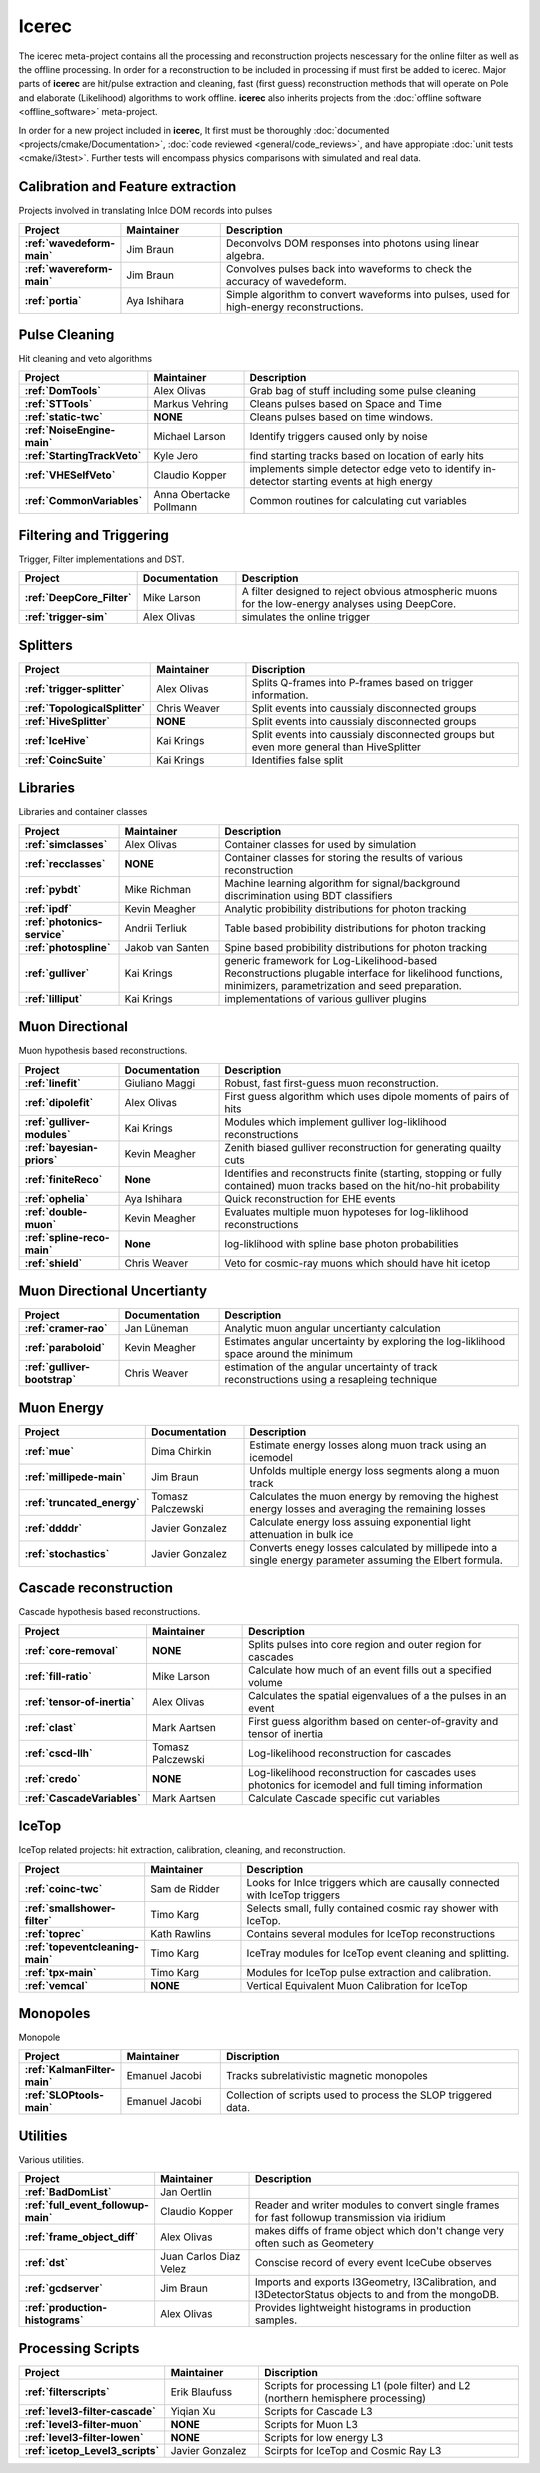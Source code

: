 ######
Icerec
######

The icerec meta-project contains all the processing and reconstruction
projects nescessary for the online filter as well as the offline processing.
In order for a reconstruction to be included in processing if must first
be added to icerec. Major parts of **icerec**
are hit/pulse extraction and cleaning, fast (first guess)
reconstruction methods that will operate on Pole and elaborate
(Likelihood) algorithms to work offline.
**icerec** also inherits projects from the :doc:`offline software <offline_software>`
meta-project.

In order for a new project included in **icerec**, It first must be thoroughly
:doc:`documented <projects/cmake/Documentation>`,
:doc:`code reviewed <general/code_reviews>`, and have appropiate
:doc:`unit tests <cmake/i3test>`.
Further tests will encompass physics comparisons with simulated and real data.

Calibration and Feature extraction
----------------------------------

Projects involved in translating InIce DOM records into pulses

.. list-table::
   :widths: 20 20 60   
   :header-rows: 1
   :stub-columns: 1
		 
   * - Project
     - Maintainer
     - Description 
   * - :ref:`wavedeform-main`
     - Jim Braun
     - Deconvolvs DOM responses into photons using linear algebra.
   * - :ref:`wavereform-main`
     - Jim Braun
     - Convolves pulses back into waveforms to check the accuracy of wavedeform.
   * - :ref:`portia`
     - Aya Ishihara
     - Simple algorithm to convert waveforms into pulses, used for high-energy reconstructions.


Pulse Cleaning
--------------------------

Hit cleaning and veto algorithms 

.. list-table::
   :widths: 20 20 60
   :header-rows: 1
   :stub-columns: 1

   * - Project
     - Maintainer
     - Description
   * - :ref:`DomTools`
     - Alex Olivas
     - Grab bag of stuff including some pulse cleaning 
   * - :ref:`STTools`
     - Markus Vehring
     - Cleans pulses based on Space and Time
   * - :ref:`static-twc`
     - **NONE**
     - Cleans pulses based on time windows.
   * - :ref:`NoiseEngine-main` 
     - Michael Larson
     - Identify triggers caused only by noise
   * -  :ref:`StartingTrackVeto`
     -  Kyle Jero
     -  find starting tracks based on location of early hits
   * -  :ref:`VHESelfVeto`
     - Claudio Kopper
     - implements simple detector edge veto to identify in-detector starting events at high energy
   * - :ref:`CommonVariables`
     - Anna Obertacke Pollmann
     - Common routines for calculating cut variables
       

Filtering and Triggering
------------------------

Trigger, Filter implementations and DST.

.. list-table::
   :widths: 20 20 60      
   :header-rows: 1
   :stub-columns: 1

   * - Project
     - Documentation
     - Description
   * - :ref:`DeepCore_Filter`
     - Mike Larson
     - A filter designed to reject obvious atmospheric muons for the low-energy analyses using DeepCore.
   * - :ref:`trigger-sim`
     - Alex Olivas
     - simulates the online trigger


Splitters
------------------------

.. list-table::
   :widths: 20 20 60      
   :header-rows: 1
   :stub-columns: 1

   * - Project
     - Maintainer
     - Discription		  
   * - :ref:`trigger-splitter`
     - Alex Olivas
     - Splits Q-frames into P-frames based on trigger information.
   * - :ref:`TopologicalSplitter`
     - Chris Weaver
     - Split events into caussialy disconnected groups
   * - :ref:`HiveSplitter`
     - **NONE**
     - Split events into caussialy disconnected groups
   * - :ref:`IceHive`
     - Kai Krings 
     - Split events into caussialy disconnected groups but even more general than HiveSplitter
   * - :ref:`CoincSuite`
     - Kai Krings 
     - Identifies false split



Libraries
----------

Libraries and container classes

.. list-table::
   :widths: 20 20 60         
   :header-rows: 1
   :stub-columns: 1		 

   * - Project
     - Maintainer
     - Description		 
   * - :ref:`simclasses`
     - Alex Olivas
     - Container classes for used by simulation
   * -  :ref:`recclasses`
     - **NONE**     
     - Container classes for storing the results of various reconstruction 
   * - :ref:`pybdt` 
     - Mike Richman
     - Machine learning algorithm for signal/background discrimination using BDT classifiers 
   * - :ref:`ipdf`
     - Kevin Meagher
     - Analytic probibility distributions for photon tracking
   * - :ref:`photonics-service`
     - Andrii Terliuk
     - Table based probibility distributions for photon tracking
   * - :ref:`photospline`
     - Jakob van Santen
     - Spine based probibility distributions for photon tracking
   * - :ref:`gulliver`
     - Kai Krings
     - generic framework for Log-Likelihood-based Reconstructions plugable interface for likelihood functions, minimizers, parametrization and seed preparation.
   * - :ref:`lilliput`
     - Kai Krings
     - implementations of various gulliver plugins
       
Muon Directional 
----------------

Muon hypothesis based reconstructions.

.. list-table::
   :widths: 20 20 60            
   :header-rows: 1
   :stub-columns: 1		 

   * - Project
     - Documentation
     - Description
   * - :ref:`linefit`
     - Giuliano Maggi
     - Robust, fast first-guess muon reconstruction.
   * - :ref:`dipolefit`
     - Alex Olivas
     - First guess algorithm which uses dipole moments of pairs of hits
   * - :ref:`gulliver-modules`
     - Kai Krings
     - Modules which implement gulliver log-liklihood reconstructions     
   * - :ref:`bayesian-priors`
     - Kevin Meagher
     - Zenith biased gulliver reconstruction for generating quailty cuts
   * - :ref:`finiteReco`
     - **None**
     - Identifies and reconstructs finite (starting, stopping or fully contained) muon tracks based on the hit/no-hit probability
   * - :ref:`ophelia`
     - Aya Ishihara
     - Quick reconstruction for EHE events
   * - :ref:`double-muon`
     - Kevin Meagher
     - Evaluates multiple muon hypoteses for log-liklihood reconstructions
   * - :ref:`spline-reco-main`
     - **None**
     - log-liklihood with spline base photon probabilities
   * - :ref:`shield`
     - Chris Weaver
     - Veto for cosmic-ray muons which should have hit icetop

Muon Directional Uncertianty
----------------------------

.. list-table::
   :widths: 20 20 60               
   :header-rows: 1
   :stub-columns: 1

   * - Project
     - Documentation
     - Description		  
   * - :ref:`cramer-rao`
     - Jan Lüneman
     - Analytic muon angular uncertianty calculation
   * - :ref:`paraboloid`
     - Kevin Meagher
     - Estimates angular uncertainty by exploring the log-liklihood space around the minimum
   * -  :ref:`gulliver-bootstrap`
     - Chris Weaver
     - estimation of the angular uncertainty of track reconstructions using a resapleing technique
       
Muon Energy
-----------

.. list-table::
   :widths: 20 20 60                  
   :header-rows: 1
   :stub-columns: 1

   * - Project
     - Documentation
     - Description		  
   * - :ref:`mue`
     - Dima Chirkin
     - Estimate energy losses along muon track using an icemodel 
   * - :ref:`millipede-main`
     - Jim Braun
     - Unfolds multiple energy loss segments along a muon track
   * - :ref:`truncated_energy`
     - Tomasz Palczewski
     - Calculates the muon energy by removing the highest energy losses and averaging the remaining losses
   * - :ref:`ddddr`
     - Javier Gonzalez
     - Calculate energy loss assuing exponential light attenuation in bulk ice
   * - :ref:`stochastics`
     - Javier Gonzalez
     - Converts enegy losses calculated by millipede into a single energy parameter assuming the Elbert formula. 

Cascade reconstruction
----------------------

Cascade hypothesis based reconstructions.

.. list-table::
   :widths: 20 20 60                     
   :header-rows: 1
   :stub-columns: 1		 

   * - Project
     - Maintainer
     - Description
   * - :ref:`core-removal`
     - **NONE**
     - Splits pulses into core region and outer region for cascades
   * - :ref:`fill-ratio`
     - Mike Larson
     - Calculate how much of an event fills out a specified volume
   * - :ref:`tensor-of-inertia`
     - Alex Olivas
     - Calculates the spatial eigenvalues of a the pulses in an event
   * - :ref:`clast`
     - Mark Aartsen
     - First guess algorithm based on center-of-gravity and tensor of inertia
   * - :ref:`cscd-llh`
     - Tomasz Palczewski
     - Log-likelihood reconstruction for cascades
   * - :ref:`credo`
     - **NONE**
     - Log-likelihood reconstruction for cascades uses photonics for icemodel and full timing information
   * - :ref:`CascadeVariables`
     - Mark Aartsen
     - Calculate Cascade specific cut variables

IceTop
----------

IceTop related projects: hit extraction, calibration, cleaning, and reconstruction.

.. list-table::
   :widths: 20 20 60                        
   :header-rows: 1
   :stub-columns: 1		 

   * - Project
     - Maintainer
     - Description
   * - :ref:`coinc-twc`
     - Sam de Ridder
     - Looks for InIce triggers which are causally connected with IceTop triggers
   * - :ref:`smallshower-filter`
     - Timo Karg
     - Selects small, fully contained cosmic ray shower with IceTop.       
   * - :ref:`toprec`
     - Kath Rawlins
     - Contains several modules for IceTop reconstructions
   * - :ref:`topeventcleaning-main`
     - Timo Karg
     - IceTray modules for IceTop event cleaning and splitting.
   * - :ref:`tpx-main`
     - Timo Karg
     - Modules for IceTop pulse extraction and calibration.
   * -  :ref:`vemcal`
     - **NONE**
     -  Vertical Equivalent Muon Calibration for IceTop


Monopoles
---------

Monopole

.. list-table::
   :widths: 20 20 60                           
   :header-rows: 1
   :stub-columns: 1		 

   * - Project
     - Maintainer
     - Discription
   * - :ref:`KalmanFilter-main`
     - Emanuel Jacobi
     - Tracks subrelativistic magnetic monopoles
   * - :ref:`SLOPtools-main` 
     - Emanuel Jacobi
     - Collection of scripts used to process the SLOP triggered data. 
       
Utilities
----------

Various utilities.

.. list-table::
   :widths: 20 20 60                              
   :header-rows: 1
   :stub-columns: 1		 

   * - Project
     - Maintainer
     - Description
   * - :ref:`BadDomList`
     - Jan Oertlin
     -
   * -  :ref:`full_event_followup-main`
     -  Claudio Kopper
     -  Reader and writer modules to convert single frames for fast followup transmission via iridium 
   * -  :ref:`frame_object_diff`
     - Alex Olivas
     - makes diffs of frame object which don't change very often such as Geometery
   * - :ref:`dst`
     - Juan Carlos Diaz Velez
     - Conscise record of every event IceCube observes
   * - :ref:`gcdserver`
     - Jim Braun
     - Imports and exports I3Geometry, I3Calibration, and I3DetectorStatus objects to and from the mongoDB.
   * -  :ref:`production-histograms`
     - Alex Olivas
     - Provides lightweight histograms in production samples.

Processing Scripts
-------------------

.. list-table::
   :widths: 20 20 60                                 
   :header-rows: 1
   :stub-columns: 1		 

   * - Project
     - Maintainer
     - Discription
   * -  :ref:`filterscripts`
     - Erik Blaufuss 
     - Scripts for processing L1 (pole filter) and L2 (northern hemisphere processing)
   * -  :ref:`level3-filter-cascade`
     - Yiqian Xu
     - Scripts for Cascade L3
   * -  :ref:`level3-filter-muon`
     - **NONE**
     - Scripts for Muon L3
   * -  :ref:`level3-filter-lowen`
     - **NONE**
     - Scripts for low energy L3
   * -  :ref:`icetop_Level3_scripts`
     - Javier Gonzalez
     - Scirpts for IceTop and Cosmic Ray L3

